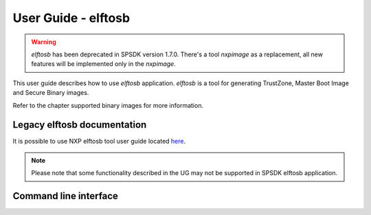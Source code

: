 ====================
User Guide - elftosb
====================

.. warning:: *elftosb* has been deprecated in SPSDK version 1.7.0. There's a tool *nxpimage* as a replacement, all new features will be implemented only in the *nxpimage*.

This user guide describes how to use *elftosb* application. *elftosb* is a tool for generating TrustZone,
Master Boot Image and Secure Binary images.

Refer to the chapter supported binary images for more information.

----------------------------
Legacy elftosb documentation
----------------------------

It is possible to use NXP elftosb tool user guide located `here <https://www.nxp.com/docs/en/user-guide/MBOOTELFTOSBUG.pdf>`_.

.. note:: Please note that some functionality described in the UG may not be supported in SPSDK elftosb application.


----------------------
Command line interface
----------------------

.. click:: spsdk.apps.elftosb:main
    :prog: elftosb
    :nested: full

